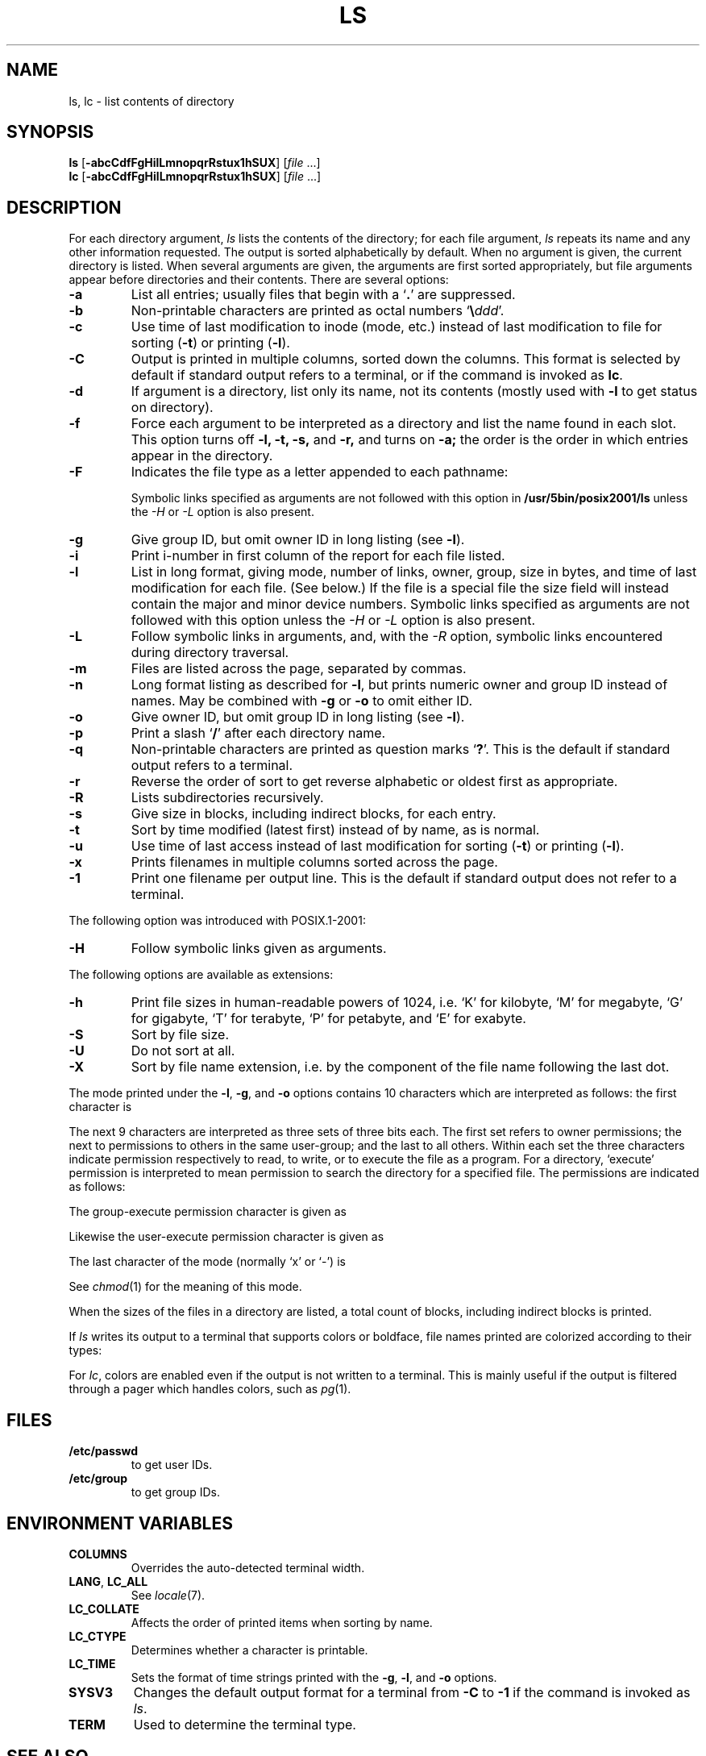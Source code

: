 '\" t
.\" Sccsid @(#)ls.1	1.33 (gritter) 2/24/05
.\" Parts taken from ls(1), Unix 7th edition:
.\" Copyright(C) Caldera International Inc. 2001-2002. All rights reserved.
.\"
.\" Redistribution and use in source and binary forms, with or without
.\" modification, are permitted provided that the following conditions
.\" are met:
.\"   Redistributions of source code and documentation must retain the
.\"    above copyright notice, this list of conditions and the following
.\"    disclaimer.
.\"   Redistributions in binary form must reproduce the above copyright
.\"    notice, this list of conditions and the following disclaimer in the
.\"    documentation and/or other materials provided with the distribution.
.\"   All advertising materials mentioning features or use of this software
.\"    must display the following acknowledgement:
.\"      This product includes software developed or owned by Caldera
.\"      International, Inc.
.\"   Neither the name of Caldera International, Inc. nor the names of
.\"    other contributors may be used to endorse or promote products
.\"    derived from this software without specific prior written permission.
.\"
.\" USE OF THE SOFTWARE PROVIDED FOR UNDER THIS LICENSE BY CALDERA
.\" INTERNATIONAL, INC. AND CONTRIBUTORS ``AS IS'' AND ANY EXPRESS OR
.\" IMPLIED WARRANTIES, INCLUDING, BUT NOT LIMITED TO, THE IMPLIED
.\" WARRANTIES OF MERCHANTABILITY AND FITNESS FOR A PARTICULAR PURPOSE
.\" ARE DISCLAIMED. IN NO EVENT SHALL CALDERA INTERNATIONAL, INC. BE
.\" LIABLE FOR ANY DIRECT, INDIRECT INCIDENTAL, SPECIAL, EXEMPLARY, OR
.\" CONSEQUENTIAL DAMAGES (INCLUDING, BUT NOT LIMITED TO, PROCUREMENT OF
.\" SUBSTITUTE GOODS OR SERVICES; LOSS OF USE, DATA, OR PROFITS; OR
.\" BUSINESS INTERRUPTION) HOWEVER CAUSED AND ON ANY THEORY OF LIABILITY,
.\" WHETHER IN CONTRACT, STRICT LIABILITY, OR TORT (INCLUDING NEGLIGENCE
.\" OR OTHERWISE) ARISING IN ANY WAY OUT OF THE USE OF THIS SOFTWARE,
.\" EVEN IF ADVISED OF THE POSSIBILITY OF SUCH DAMAGE.
.TH LS 1 "2/24/05" "" "User Commands"
.SH NAME
ls, lc \- list contents of directory
.SH SYNOPSIS
\fBls\fR
[\fB\-abcCdfFgHilLmnopqrRstux1hSUX\fR]
[\fIfile\fR ...]
.br
\fBlc\fR
[\fB\-abcCdfFgHilLmnopqrRstux1hSUX\fR]
[\fIfile\fR ...]
.SH DESCRIPTION
For each directory argument,
.I ls
lists the contents of the directory;
for each file argument,
.I ls
repeats its name and any other information requested.
The output is sorted alphabetically by default.
When no argument is given, the current directory is listed.
When several arguments are given,
the arguments are first sorted appropriately,
but file arguments appear
before directories and their contents.
There are several options:
.TP
.B  \-a
List all entries; usually
files that begin with a
.RB ` . '
are suppressed.
.TP
.B \-b
Non-printable characters are printed as octal numbers
`\fB\e\fIddd\fR'.
.TP
.B \-c
Use time of last modification to inode (mode, etc.)
instead of last modification to file for sorting
.RB ( \-t )
or printing
.RB ( \-l ).
.TP
.B \-C
Output is printed in multiple columns,
sorted down the columns.
This format is selected by default
if standard output refers to a terminal,
or if the command is invoked as
.BR lc .
.TP
.B  \-d
If argument is a directory, list only its name, not
its contents (mostly used with
.B \-l
to get status
on directory).
.TP
.B  \-f
Force each argument to be interpreted as a directory
and list the name found in each slot.
This option turns off
.B "\-l, \-t, \-s,"
and
.B \-r,
and
turns on
.B \-a;
the order is the order in which entries
appear in the directory.
.TP
.B \-F
Indicates the file type as a letter appended to each pathname:
.RS
.sp
.TS
lfB l.
/	directory
*	executable file
@	symbolic link
|	named pipe
\&=	socket
>	Solaris door
.TE
.RE
.IP
Symbolic links specified as arguments are not followed with this option in
.B /usr/5bin/posix2001/ls
unless the
.I \-H
or
.I \-L
option is also present.
.TP
.B  \-g
Give group ID, but omit owner ID in long listing
(see
.BR \-l ).
.TP
.B  \-i
Print i-number in first column
of the report for each file listed.
.TP
.B  \-l
List in long format, giving mode, number of links, owner, group,
size in bytes, and time of last modification
for each file.
(See below.)
If the file is a special file the size field will instead contain
the major and minor device numbers.
Symbolic links specified as arguments are not followed with this option
unless the
.I \-H
or
.I \-L
option is also present.
.TP
.B \-L
Follow symbolic links in arguments,
and,
with the
.I \-R
option, symbolic links encountered during directory traversal.
.TP
.B \-m
Files are listed across the page, separated by commas.
.TP
.B \-n
Long format listing as described for
.BR \-l ,
but prints numeric owner and group ID instead of names.
May be combined with
.B \-g
or
.B \-o
to omit either ID.
.TP
.B \-o
Give owner ID, but omit group ID in long listing
(see
.BR \-l ).
.TP
.B \-p
Print a slash `\fB/\fR' after each directory name.
.TP
.B \-q
Non-printable characters are printed as question marks `\fB?\fR'.
This is the default
if standard output refers to a terminal.
.TP
.B  \-r
Reverse the order of sort to get reverse alphabetic
or oldest first as appropriate.
.TP
.B \-R
Lists subdirectories recursively.
.TP
.B  \-s
Give size in blocks,
including indirect blocks, for each entry.
.TP
.B  \-t
Sort by time modified (latest first) instead of
by name, as is normal.
.TP
.B  \-u
Use time of last access instead of last
modification for sorting
.RB ( \-t )
or printing
.RB ( \-l ).
.TP
.B \-x
Prints filenames in multiple columns sorted across the page.
.TP
.B \-1
Print one filename per output line.
This is the default
if standard output does not refer to a terminal.
.PP
The following option was introduced with POSIX.1-2001:
.TP
.B \-H
Follow symbolic links given as arguments.
.PP
The following options are available as extensions:
.TP
.B \-h
Print file sizes in human-readable powers of 1024,
i.\|e. `K' for kilobyte,
`M' for megabyte,
`G' for gigabyte,
`T' for terabyte,
`P' for petabyte,
and `E' for exabyte.
.TP
.B \-S
Sort by file size.
.TP
.B \-U
Do not sort at all.
.TP
.B \-X
Sort by file name extension,
i.\|e. by the component of the file name following the last dot.
.PP
The mode printed under the
.BR \-l ,
.BR \-g ,
and
.B \-o
options contains 10 characters
which are interpreted
as follows:
the first character is
.sp
.TS
lfB l.
d	if the entry is a directory;
b	if the entry is a block-type special file;
c	if the entry is a character-type special file;
p	if the entry is a named pipe;
l	if the entry is a symbolic link;
S	if the entry is a socket;
s	if the entry is a \s-1XENIX\s0 semaphore;
m	if the entry is a \s-1XENIX\s0 shared data (memory) file;
D	if the entry is a Solaris door;
n	if the entry is a HP-UX network special file;
\-	if the entry is a plain file.
.TE
.PP
The next 9 characters are interpreted
as three sets of three bits each.
The first set refers to owner permissions;
the next to permissions to others in the same user-group;
and the last to all others.
Within each set the three characters indicate
permission respectively to read, to write, or to
execute the file as a program.
For a directory, `execute' permission is interpreted
to mean permission to search the directory
for a specified file.
The permissions are indicated as follows:
.sp
.TS
lfB l.
r	if the file is readable;
w	if the file is writable;
x	if the file is executable;
\-	if the indicated permission is not granted.
.TE
.PP
The group-execute permission character is given as
.sp
.TS
lfB lw(45n).
s	if the file has set-group-ID mode;
l	T{
if mandatory locking is enabled for the file
(with \fB/usr/5bin/ls\fR and \fB/usr/5bin/s42/ls\fR);
T}
L	T{
if mandatory locking is enabled for the file
(with \fB/usr/5bin/posix/ls\fR and \fB/usr/5bin/posix2001/ls\fR).
T}
.TE
.PP
Likewise the user-execute permission character is given as
.sp
.TS
lfB lw(45n).
s	if the file has set-user-ID mode;
S	T{
if the set-user-ID bit is set on the file but it is not executable.
T}
.TE
.PP
The last character of the mode (normally `x' or `\-') is 
.sp
.TS
lfB lw(45n).
t	if the sticky bit of the mode is on;
T	if the sticky bit is on but the file is not executable.
.TE
.sp
See
.IR  chmod (1)
for the meaning of this mode.
.PP
When the sizes of the files in a directory
are listed, a total count of blocks,
including indirect blocks is printed.
.PP
If
.I ls
writes its output to a terminal that
supports colors or boldface,
file names printed are colorized
according to their types:
.sp
.TS
lfB lw(45n).
blue/bold	if the file is a directory;
yellow/bold	if the file is a special file;
yellow	if the file is a named pipe;
cyan	if the file is a symbolic link;
magenta/bold	if the file is a socket or a Solaris door;
magenta	T{
if the file is a XENIX special file
or a HP-UX network special file;
T}
green/bold	if the file is executable.
.TE
.sp
For
.IR lc ,
colors are enabled even if the output is not written to a terminal.
This is mainly useful if the output is filtered through a pager
which handles colors, such as
.IR pg (1).
.SH FILES
.TP
.B /etc/passwd
to get user IDs.
.TP
.B /etc/group
to get group IDs.
.SH "ENVIRONMENT VARIABLES"
.TP
.B COLUMNS
Overrides the auto-detected terminal width.
.TP
.BR LANG ", " LC_ALL
See
.IR locale (7).
.TP
.B LC_COLLATE
Affects the order of printed items when sorting by name.
.TP
.B LC_CTYPE
Determines whether a character is printable.
.TP
.B LC_TIME
Sets the format of time strings printed with the
.BR \-g ,
.BR \-l ,
and
.B \-o
options.
.TP
.B SYSV3
Changes the default output format for a terminal from
.B \-C
to
.B \-1
if the command is invoked as
.IR ls .
.TP
.B TERM
Used to determine the terminal type.
.SH "SEE ALSO"
chmod(1),
locale(7)
